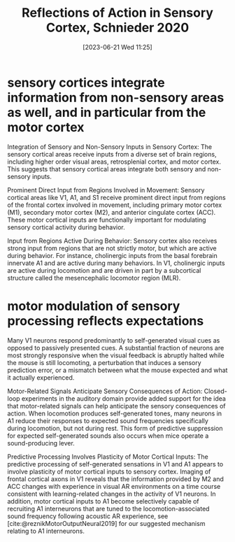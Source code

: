 #+title:      Reflections of Action in Sensory Cortex, Schnieder 2020
#+date:       [2023-06-21 Wed 11:25]
#+filetags:   :bib:thesis:
#+identifier: 20230621T112546
#+reference:  schneiderReflectionsActionSensory2020

* sensory cortices integrate information from non-sensory areas as well, and in particular from the motor cortex
Integration of Sensory and Non-Sensory Inputs in Sensory Cortex: The sensory cortical areas receive inputs from a diverse set of brain regions, including higher order visual areas, retrosplenial cortex, and motor cortex. This suggests that sensory cortical areas integrate both sensory and non-sensory inputs.

Prominent Direct Input from Regions Involved in Movement: Sensory cortical areas like V1, A1, and S1 receive prominent direct input from regions of the frontal cortex involved in movement, including primary motor cortex (M1), secondary motor cortex (M2), and anterior cingulate cortex (ACC). These motor cortical inputs are functionally important for modulating sensory cortical activity during behavior.

Input from Regions Active During Behavior: Sensory cortex also receives strong input from regions that are not strictly motor, but which are active during behavior. For instance, cholinergic inputs from the basal forebrain innervate A1 and are active during many behaviors. In V1, cholinergic inputs are active during locomotion and are driven in part by a subcortical structure called the mesencephalic locomotor region (MLR).
* motor modulation of sensory processing reflects expectations
Many V1 neurons respond predominantly to self-generated visual cues as opposed to passively presented cues. A substantial fraction of neurons are most strongly responsive when the visual feedback is abruptly halted while the mouse is still locomoting, a perturbation that induces a sensory prediction error, or a mismatch between what the mouse expected and what it actually experienced.

Motor-Related Signals Anticipate Sensory Consequences of Action: Closed-loop experiments in the auditory domain provide added support for the idea that motor-related signals can help anticipate the sensory consequences of action. When locomotion produces self-generated tones, many neurons in A1 reduce their responses to expected sound frequencies specifically during locomotion, but not during rest. This form of predictive suppression for expected self-generated sounds also occurs when mice operate a sound-producing lever.

Predictive Processing Involves Plasticity of Motor Cortical Inputs: The predictive processing of self-generated sensations in V1 and A1 appears to involve plasticity of motor cortical inputs to sensory cortex. Imaging of frontal cortical axons in V1 reveals that the information provided by M2 and ACC changes with experience in visual AR environments on a time course consistent with learning-related changes in the activity of V1 neurons. In addition, motor cortical inputs to A1 become selectively capable of recruiting A1 interneurons that are tuned to the locomotion-associated sound frequency following acoustic AR experience, see [cite:@reznikMotorOutputNeural2019] for our suggested mechanism relating to A1 interneurons.
